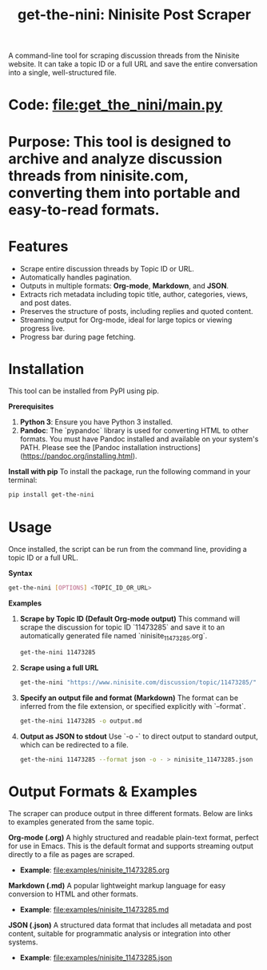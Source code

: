 #+TITLE: get-the-nini: Ninisite Post Scraper

A command-line tool for scraping discussion threads from the Ninisite website. It can take a topic ID or a full URL and save the entire conversation into a single, well-structured file.

*   *Code*: [[file:get_the_nini/main.py]]

*   *Purpose*: This tool is designed to archive and analyze discussion threads from ninisite.com, converting them into portable and easy-to-read formats.

*   *Features*
    - Scrape entire discussion threads by Topic ID or URL.
    - Automatically handles pagination.
    - Outputs in multiple formats: **Org-mode**, **Markdown**, and **JSON**.
    - Extracts rich metadata including topic title, author, categories, views, and post dates.
    - Preserves the structure of posts, including replies and quoted content.
    - Streaming output for Org-mode, ideal for large topics or viewing progress live.
    - Progress bar during page fetching.

*   *Installation*
    This tool can be installed from PyPI using pip.

    **Prerequisites**
    1.  **Python 3**: Ensure you have Python 3 installed.
    2.  **Pandoc**: The `pypandoc` library is used for converting HTML to other formats. You must have Pandoc installed and available on your system's PATH. Please see the [Pandoc installation instructions](https://pandoc.org/installing.html).

    **Install with pip**
    To install the package, run the following command in your terminal:
    #+begin_src sh
    pip install get-the-nini
    #+end_src

*   *Usage*
    Once installed, the script can be run from the command line, providing a topic ID or a full URL.

**Syntax**
#+begin_src sh
get-the-nini [OPTIONS] <TOPIC_ID_OR_URL>
#+end_src

**Examples**

1.  **Scrape by Topic ID (Default Org-mode output)**
    This command will scrape the discussion for topic ID `11473285` and save it to an automatically generated file named `ninisite_11473285.org`.
    #+begin_src sh
    get-the-nini 11473285
    #+end_src

2.  **Scrape using a full URL**
    #+begin_src sh
    get-the-nini "https://www.ninisite.com/discussion/topic/11473285/"
    #+end_src

3.  **Specify an output file and format (Markdown)**
    The format can be inferred from the file extension, or specified explicitly with `--format`.
    #+begin_src sh
    get-the-nini 11473285 -o output.md
    #+end_src

4.  **Output as JSON to stdout**
    Use `-o -` to direct output to standard output, which can be redirected to a file.
    #+begin_src sh
    get-the-nini 11473285 --format json -o - > ninisite_11473285.json
    #+end_src

*   *Output Formats & Examples*
    The scraper can produce output in three different formats. Below are links to examples generated from the same topic.

**Org-mode (.org)**
A highly structured and readable plain-text format, perfect for use in Emacs. This is the default format and supports streaming output directly to a file as pages are scraped.
-   *Example*: [[file:examples/ninisite_11473285.org]]

**Markdown (.md)**
A popular lightweight markup language for easy conversion to HTML and other formats.
-   *Example*: [[file:examples/ninisite_11473285.md]]

**JSON (.json)**
A structured data format that includes all metadata and post content, suitable for programmatic analysis or integration into other systems.
-   *Example*: [[file:examples/ninisite_11473285.json]]
